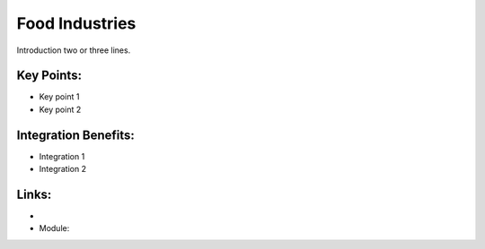 Food Industries
===============

Introduction two or three lines.

.. raw:: html
 
 <a target="_blank" href="images/food_industries_screenshot.png"><img src="images/food_industries_screenshot.png" width="430" height="250" class="screenshot" /></a>


Key Points:
-----------

* Key point 1
* Key point 2

Integration Benefits:
---------------------

* Integration 1
* Integration 2

Links:
------

*
  .. raw:: html
  
    <a target="_blank" href="http://demo.openerp.com/">Demonstration</a>
* Module:


